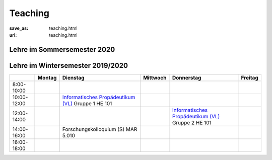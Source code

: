 Teaching
*********

:save_as: teaching.html
:url: teaching.html

.. to make tables easier, use https://truben.no/table/



Lehre im Sommersemester 2020
---------------------------------



.. raw:: html 

    <table border="1">
        <tr>
            <th></th>
            <th>Montag</th>
            <th>Dienstag</th>
            <th colspan="2">Mittwoch</th>
            <th>Donnerstag</th>
            <th>Freitag</th>
        </tr>
        <tr>
            <td>08:00- 10:00</td>
            <td></td>
            <td></td>
            <td colspan="2"></td>
            <td></td>
            <td></td>
        </tr>
        <tr>
            <td>10:00- 12:00</td>
            <td></td>
            <td></td>
            <td rowspan="2"><a class="reference external" href="https://isis.tu-berlin.de/course/view.php?id=18803">Programming Project: Data Science in Python and R (S) - MAR 5.060</a></td>
            <td></td>
            <td></td>
            <td></td>
        </tr>
        <tr>
            <td>12:00- 14:00</td>
            <td></td>
            <td></td>
            <td><a class="reference external" href="https://isis.tu-berlin.de/enrol/index.php?id=18805">Bio-inspired Computer Vision (S) - MAR 5.013</a></td>
            <td></td>
            <td></td>
        </tr>
        <tr>
            <td>14:00- 16:00</td>
            <td></td>
            <td>Forschungskolloquium (S) - MAR 5.013</td>
            <td></td>
            <td></td>
            <td><a class="reference external" href="https://isis.tu-berlin.de/course/view.php?id=18804">Visuelle Wahrnehmung beim Menschen und Bildqualit&auml;t (S) - MAR 5.060</a></td>
            <td></td>
        </tr>
        <tr>
            <td>16:00- 18:00</td>
            <td></td>
            <td></td>
            <td></td>
            <td></td>
            <td></td>
            <td></td>
        </tr>
    </table>









Lehre im Wintersemester 2019/2020
---------------------------------


+-------------+--------+--------------------------------------------------------------------------------------------------------------+----------+--------------------------------------------------------------------------------------------------------------+---------+
|             | Montag | Dienstag                                                                                                     | Mittwoch | Donnerstag                                                                                                   | Freitag |
+=============+========+==============================================================================================================+==========+==============================================================================================================+=========+
| 8:00-10:00  |        |                                                                                                              |          |                                                                                                              |         |
+-------------+--------+--------------------------------------------------------------------------------------------------------------+----------+--------------------------------------------------------------------------------------------------------------+---------+
| 10:00-12:00 |        | `Informatisches Propädeutikum (VL) <https://isis.tu-berlin.de/course/view.php?id=17226>`_ Gruppe 1  HE 101   |          |                                                                                                              |         |
+-------------+--------+--------------------------------------------------------------------------------------------------------------+----------+--------------------------------------------------------------------------------------------------------------+---------+
| 12:00-14:00 |        |                                                                                                              |          | `Informatisches Propädeutikum (VL) <https://isis.tu-berlin.de/course/view.php?id=17226>`_ Gruppe 2  HE 101   |         |
+-------------+--------+--------------------------------------------------------------------------------------------------------------+----------+--------------------------------------------------------------------------------------------------------------+---------+
| 14:00-16:00 |        | Forschungskolloquium (S) MAR 5.010                                                                           |          |                                                                                                              |         |
+-------------+--------+--------------------------------------------------------------------------------------------------------------+----------+--------------------------------------------------------------------------------------------------------------+---------+
| 16:00-18:00 |        |                                                                                                              |          |                                                                                                              |         |
+-------------+--------+--------------------------------------------------------------------------------------------------------------+----------+--------------------------------------------------------------------------------------------------------------+---------+


